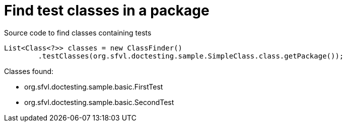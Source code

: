 ifndef::ROOT_PATH[:ROOT_PATH: ../../../..]

[#org_sfvl_doctesting_utils_classfindertest_find_test_classes_in_a_package]
= Find test classes in a package

.Source code to find classes containing tests

[source,java,indent=0]
----
        List<Class<?>> classes = new ClassFinder()
                .testClasses(org.sfvl.doctesting.sample.SimpleClass.class.getPackage());

----

Classes found:

* org.sfvl.doctesting.sample.basic.FirstTest
* org.sfvl.doctesting.sample.basic.SecondTest
